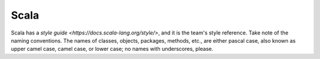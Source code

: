 .. _scala:

Scala
=====

Scala has a `style guide <https://docs.scala-lang.org/style/>`, and it is the team's style reference.  Take note of the
naming conventions.  The names of classes, objects, packages, methods, etc., are either pascal case, also known as
upper camel case, camel case, or lower case; no names with underscores, please.

.. raw:: html

  <br>
  <br>
  <br>
  <br>

  <br>
  <br>
  <br>
  <br>
